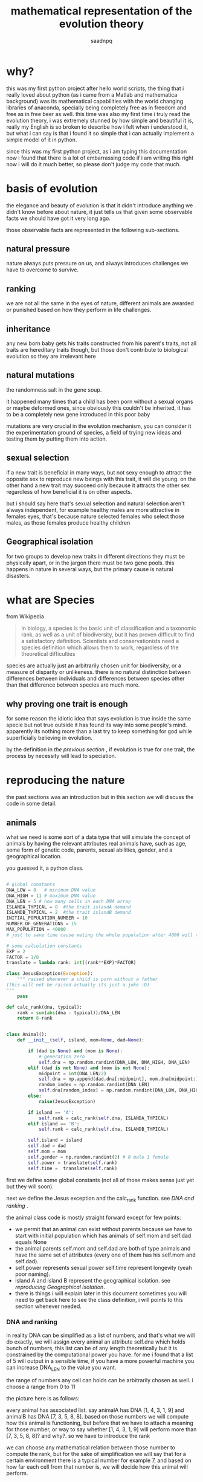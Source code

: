 #+TITLE: mathematical representation of the evolution theory 
#+AUTHOR: saadnpq
#+OPTIONS: toc:4 h:4
#+HUGO_BASE_DIR: ~/blog/ 
#+hugo_auto_set_lastmod: t
#+EXPORT_FILE_NAME: evolve 
#+hugo_tags: projects science

* why?
  this was my first python project after hello world scripts, the thing that i really loved about python (as i came from a Matlab and mathematica background) was its mathematical capabilities with the world changing libraries of anaconda, specially being completely free as in freedom and free as in free beer as well. this time was also my first time i truly read the evolution theory, i was extremely stunned by how simple and beautiful it is, really my English is so broken to describe how i felt when i understood it, but what i can say is that i found it so simple that i can actually implement a simple model of it in python. 

since this was my first python project, as i am typing this documentation now i found that there is a lot of embarrassing code if i am writing this right now i will do it much better, so please don't judge my code that much. 

* basis of evolution

the elegance and beauty of evolution is that it didn't introduce anything we didn't know before about nature, it just tells us that given some observable facts we should have got it very long ago.

those observable facts are represented in the following sub-sections.

** natural pressure
nature always puts pressure on us, and always introduces challenges we have to overcome to survive.

** ranking
we are not all the same in the eyes of nature, different animals are awarded or punished based on how they perform in life challenges.

** inheritance
any new born baby gets his traits constructed from his parent's traits, not all traits are hereditary traits though, but those don't contribute to biological evolution so they are irrelevant here

** natural mutations
the randomness salt in the gene soup.

it happened many times that a child has been porn without a sexual organs or maybe deformed ones, since obviously this couldn't be inherited, it has to be a completely new gene introduced in this poor baby

mutations are very crucial in the evolution mechanism, you can consider it the experimentation ground of species, a field of trying new ideas and testing them by putting them into action.

** sexual selection
if a new trait is beneficial in many ways, but not sexy enough to attract the opposite sex to reproduce new beings with this trait, it will die young.
on the other hand a new trait may succeed only because it attracts the other sex regardless of how beneficial it is on other aspects.

but i should say here that's sexual selection and natural selection aren't always independent, for example healthy males are more attractive in females eyes, that's because nature selected females who select those males, as those females produce healthy children

** Geographical isolation
for two groups to develop new traits in different directions they must be physically apart, or in the jargon there must be two gene pools.
this happens in nature in several ways, but the primary cause is natural disasters.

* what are Species

from Wikipedia 

#+begin_quote
In biology, a species is the basic unit of classification and a taxonomic rank, as well as a unit of biodiversity, but it has proven difficult to find a satisfactory definition. Scientists and conservationists need a species definition which allows them to work, regardless of the theoretical difficulties
#+end_quote

species are actually just an arbitrarily chosen unit for biodiversity, or a measure of disparity or unlikeness.
there is no natural distinction between differences between individuals and differences between species other than that difference between species are much more.

** why proving one trait is enough
for some reason the idiotic idea that says evolution is true inside the
same specie but not true outside it has found its way into some people's
mind. apparently its nothing more than a last try to keep something
for god while superficially believing in evolution.

by the definition in [[* what are Species][the previous section ]], if evolution is true for one trait, the process by necessity will lead to 
speciation.

* reproducing the nature
the past sections was an introduction but in this section we will discuss the code in some detail.

** animals
what we need is some sort of a data type that will simulate the concept of animals by having the relevant attributes real animals have, such as age, some form of genetic code, parents, sexual abilities, gender, and a geographical location. 

you guessed it, a python class.

#+begin_src python

# global constants
DNA_LOW = 0   # minimum DNA value
DNA_HIGH = 11 # maximum DNA value
DNA_LEN = 5 # how many cells in each DNA array
ISLANDA_TYPICAL = 8  #the trait islandA demand
ISLANDB_TYPICAL = 2  #the trait islandB demand
INITIAL_POPULATION_NUMBER = 10
NUMBER_OF_GENERATIONS = 15
MAX_POPULATION = 40000 
# just to save time cause mating the whole population after 4000 will take ages

# some calculation constants
EXP = 2
FACTOR = 1/8
translate = lambda rank: int((rank**EXP)*FACTOR)

class JesusException(Exception):
    """ raised whenever a child is porn without a father 
(this will not be raised actually its just a joke :D)
"""
    pass

def calc_rank(dna, typical):
    rank = sum(abs(dna - typical))/DNA_LEN
    return 8-rank


class Animal():
    def __init__(self, island, mom=None, dad=None):

        if (dad is None) and (mom is None):
            # generation zero
            self.dna = np.random.randint(DNA_LOW, DNA_HIGH, DNA_LEN)
        elif (dad is not None) and (mom is not None):
            midpoint = int(DNA_LEN/2)
            self.dna = np.append(dad.dna[:midpoint], mom.dna[midpoint:])
            random_index = np.random.randint(DNA_LEN)
            self.dna[random_index] = np.random.randint(DNA_LOW, DNA_HIGH)
        else:
            raise(JesusException)

        if island == 'A':
            self.rank = calc_rank(self.dna, ISLANDA_TYPICAL)
        elif island == 'B':
            self.rank = calc_rank(self.dna, ISLANDB_TYPICAL)

        self.island = island
        self.dad = dad
        self.mom = mom
        self.gender = np.random.randint(2) # 0 male 1 female
        self.power = translate(self.rank)
        self.time =  translate(self.rank)

#+end_src

first we define some global constants (not all of those makes sense just yet but they will soon).

next we define the Jesus exception and the calc_rank function. see [[* DNA and ranking][DNA and ranking]]
.

the animal class code is mostly straight forward except for few points:
- we permit that an animal can exist without parents because we have to start with initial population which has animals of self.mom and self.dad equals None
- the animal parents self.mom and self.dad are both of type animals and have the same set of attributes (every one of them has his self.mom and self.dad).
- self.power represents sexual power self.time represent longevity (yeah poor naming).
- island A and island B represent the geographical isolation. see[[* reproducing Geographical isolation][ reproducing Geographical isolation]].
- there is things i will explain later in this document sometimes you will need to  get back here to see the class definition, i will points to this section whenever needed.

*** DNA and ranking
in reality DNA can be simplified as a list of numbers, and that's what we will do exactly, we will assign every animal an attribute self.dna which holds bunch of numbers, this list can be of any length theoretically but it is constrained by the computational power you have. for me i found that a list of 5 will output in a sensible time, if you have a more powerful machine you can increase DNA_LEN to the value you want.

the range of numbers any cell can holds can be arbitrarily chosen as well. i choose a range from 0 to 11

the picture here is as follows:

every animal has associated list. say animalA has DNA [1, 4, 3, 1, 9] and animalB has DNA [7, 3, 5, 8, 8]. based on those numbers we will compute how this animal is functioning, but before that we have to attach a meaning for those number, or way to say whether [1, 4, 3, 1, 9] will perform more than [7, 3, 5, 8, 8]? and why?. so we have to introduce the rank

we can choose any mathematical relation between those number to compute the rank, but for the sake of simplification we will say that for a certain environment there is a typical number for example 7, and based on how far each cell from that number is, we will decide how this animal will perform.

so based on that definition and using the previous animal examples A and B, animalB will perform better than animalA in that environment because [7, 3, 5, 8, 8] has cells which are closer to 7 (sum of differences) than the cells of [1, 4, 3, 1, 9]. we represent that mathematically by giving animalB a rank higher than animalA 

if there is another environment that demand the number 5, animalA will perform better therefor it will have higher rank than animalB. its important to understand that the rank is local to the environment, there is no such thing as an absolute rank (as in real life).

here is the definition of calc_rank function:
#+begin_src python
def calc_rank(dna, typical):
    rank = sum(abs(dna - typical))/DNA_LEN
    return 8-rank
#+end_src
this equation just translate the sentence "how far the cells are from the typical number" to a number.

*** reproducing mutations 
lets look closer to this code snippet
#+begin_src python
        elif (dad is not None) and (mom is not None):
            midpoint = int(DNA_LEN/2)
            self.dna = np.append(dad.dna[:midpoint], mom.dna[midpoint:])
            random_index = np.random.randint(DNA_LEN)
            self.dna[random_index] = np.random.randint(DNA_LOW, DNA_HIGH)
#+end_src
this code is responsible for computing the new born dna from the dad's and mom's by taking half the mom's dna and half of the dad's and attaching them end to end, pretty much exactly what happens in real life.

but after that it takes one cell and randomly alter it, to emulate the mutation process discussed in [[* natural mutations][natural mutations]].

*** reproducing Geographical isolation
for the evolution process to take place there must be a geographical or environmental isolation, that's why i defined a self.island attribute to store the home of each animal, the island variable is given to the animal constructor at creation time. 

every island has its own typical value, hence the constants ISLANDA_TYPICAL=8 and ISLANDB_TYPICAL=2.

*** initial population and mean 
the first thing we do in every trial we initiate a population of size INITIAL_POPULATION_NUMBER. 

#+begin_src python 
        populationA = [Animal('A') for i in range(INITIAL_POPULATION_NUMBER)]
        populationB = [Animal('B') for i in range(INITIAL_POPULATION_NUMBER)]
        means = [get_mean_vals(populationA, populationB)]
#+end_src

then calculate the mean values using the function get_mean_vals 
#+begin_src python 
def get_mean_vals(populationA, populationB):
    dnaA = np.concatenate([animal.dna for animal in populationA])
    dnaB = np.concatenate([animal.dna for animal in populationB])
    return np.mean(dnaA), np.mean(dnaB)
#+end_src

*** translating rank to sexual power and longevity
to estimate how long the animal will live and how many babies it will give every mating season, we will use of course the rank. the exact relation between rank and longevity can be anything as long as they are directly proportional.

#+begin_src python
# some calculation constants
EXP = 2
FACTOR = 1/8
translate = lambda rank: int((rank**EXP)*FACTOR)
#+end_src

i used an exponential relation to speed up things a little bit, cause again its a matter of computational power.

and in the animal class definition
#+begin_src python
        self.power = translate(self.rank)
        self.time =  translate(self.rank)
#+end_src

** mating and mating season 
the mating function is fairly straight forward. 
#+begin_src python 
def mate(couple):
    mama,papa = couple
    babies_number = min(mama.power, papa.power)
    return [Animal(mama.island, mom=mama, dad=papa) for i in range(babies_number)]
#+end_src 
couple is a tuple of male and a female. there is a function called create_couples that takes a list of males and a list of females and return a list of couples. this function discussed in the next section.

*** reproducing sexual selection 
i really didn't simulate the independent sexual selection, i reused the rank to sort males and females and make the high ranked females choose the high ranked males. maybe sometime in the future i will write a separate rank for sexual selection and see how things will go.

#+begin_src python    
def create_couples(females, males):
    """ takes sorted females and males by rank k """
    couples  = []
    married_men = set()
    for female in females:
        for male in males:
            if (not haram(female,male))and(male not in married_men) :
                couples.append((female,male))
                married_men.add(male)
                break
    return couples
#+end_src

the haram function returns true if the males or females are direct relatives.
#+begin_src python
def haram(female, male):
    return (male == female.dad) or (male.mom == female) \
            or ((male.mom == female.mom) and \
                  (male.dad == female.dad) and male.mom is not None)
#+end_src

*** mating season 
    
#+begin_src python
def mating_season(population):
    kill_whos_time_has_come(population)
    decrement_time(population)
    females = [ animal for animal in population if animal.gender]
    males = [ animal for animal in population if not animal.gender]

    females = sorted(females, key = lambda f: f.rank)
    males = sorted(males, key = lambda m: m.rank)

    couples = create_couples(females, males)
    babies = []
    for couple in couples:
        babies += mate(couple)
    population += babies
#+end_src

the mating_season function takes the whole population and does three things:
1) kills who's time has come. 
2) decrements time of the whole population
3) separates the population into males and females
4) sort males and females by rank
5) create couples using function create_couples
6) mates every couple
7) adds the resulting output to the population

*** the main loop
the main logic of the program is a loop of infinite trials, in every trial we make the following:
1) construct the initial population.
2) do some printing to stdout.
3) keeps track of how the mean values changes over time.
4) calls the mating_season function for every island NUMBER_OF_GENERATIONS times and stops whenever the population exceeded MAX_POPULATION.
5) produces the graphical plots.

#+begin_src python 
if __name__ == '__main__':
    ntrials = 0
    while True:
        print(f'-------------trial{ntrials}-------------')

        populationA = [Animal('A') for i in range(INITIAL_POPULATION_NUMBER)]
        populationB = [Animal('B') for i in range(INITIAL_POPULATION_NUMBER)]
        means = [get_mean_vals(populationA, populationB)]

        print('generation zero: ')
        print('the mean of population A dna', means[0][0])
        print('the mean of population B dna', means[0][1])

        iA, iB = 0, 0
        for i in range(NUMBER_OF_GENERATIONS):
            if len(populationA) < MAX_POPULATION:
                mating_season(populationA)
                iA += 1
            if len(populationB) < MAX_POPULATION:
                mating_season(populationB)
                iB += 1
            means.append(get_mean_vals(populationA, populationB))

        ntrials += 1

        print(f'after {min(iA,iB)} generations: ')
        print('the mean of population A dna', means[i][0] )
        print('the mean of population B dna', means[i][1])
        print('with diff ',  means[i][0] - means[i][1])

        plot_means(means)
#+end_src

* output
running the program on my machine for four trails outputted the following

#+begin_example
-------------trial0-------------
generation zero: 
the mean of population A DNA 4.84
the mean of population B DNA 5.02
after 11 generations: 
the mean of population A DNA 6.290029719380465
the mean of population B DNA 3.46341901890929
with diff  2.826610700471175
-------------trial1-------------
generation zero: 
the mean of population A DNA 5.6
the mean of population B DNA 4.42
after 10 generations: 
the mean of population A DNA 6.393710352525346
the mean of population B DNA 3.8421905942027306
with diff  2.5515197583226157
-------------trial2-------------
generation zero: 
the mean of population A DNA 4.54
the mean of population B DNA 4.34
after 11 generations: 
the mean of population A DNA 6.22569350853549
the mean of population B DNA 3.8069981517701734
with diff  2.4186953567653164
-------------trial3-------------
generation zero: 
the mean of population A DNA 4.98
the mean of population B DNA 4.98
after 12 generations: 
the mean of population A DNA 6.239204199278249
the mean of population B DNA 3.901722968389635
with diff  2.337481230888614
#+end_example

here we clearly see that the mean value of DNA cells in the initial population is approximately the same across both islands, but by letting them reproduce for a number of generations the means in islandA (which demands cells close to 8) shifted towards 8, while means in islandB (which demands 2) shifted towards 2.

plots of those trials gives a better picture of how the means change overtime rather than comparing the initial and final means. 

here are plots of some trials. 

[[file:images/trial1.png]]
[[file:images/trial2.png]]
[[file:images/trial3.png]]
[[file:images/trial5.png]]
[[file:images/trial6.png]]
[[file:images/trial7.png]]
